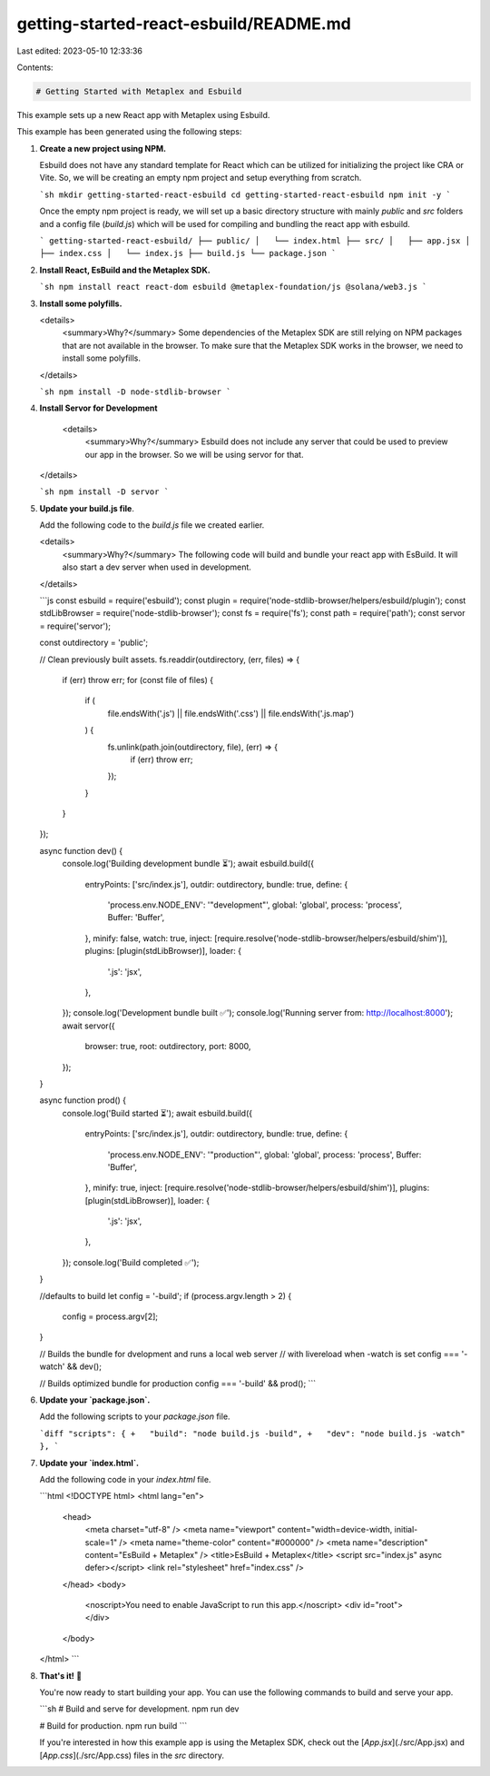 getting-started-react-esbuild/README.md
=======================================

Last edited: 2023-05-10 12:33:36

Contents:

.. code-block:: md

    # Getting Started with Metaplex and Esbuild

This example sets up a new React app with Metaplex using Esbuild.

This example has been generated using the following steps:

1. **Create a new project using NPM.**

   Esbuild does not have any standard template for React which can be utilized for initializing the project like CRA or Vite. So, we will be creating an empty npm project and setup everything from scratch.

   ```sh
   mkdir getting-started-react-esbuild
   cd getting-started-react-esbuild
   npm init -y
   ```

   Once the empty npm project is ready, we will set up a basic directory structure with mainly `public` and `src` folders and a config file (`build.js`) which will be used for compiling and bundling the react app with esbuild.

   ```
   getting-started-react-esbuild/
   ├── public/
   │   └── index.html
   ├── src/
   │   ├── app.jsx
   │   ├── index.css
   │   └── index.js
   ├── build.js
   └── package.json
   ```

2. **Install React, EsBuild and the Metaplex SDK.**

   ```sh
   npm install react react-dom esbuild @metaplex-foundation/js @solana/web3.js
   ```

3. **Install some polyfills.**

   <details>
     <summary>Why?</summary>
     Some dependencies of the Metaplex SDK are still relying on NPM packages that are not available in the browser. To make sure that the Metaplex SDK works in the browser, we need to install some polyfills.
   </details>

   ```sh
   npm install -D node-stdlib-browser
   ```

4. **Install Servor for Development**

    <details>
     <summary>Why?</summary>
     Esbuild does not include any server that could be used to preview our app in the browser. So we will be using servor for that.
   </details>

   ```sh
   npm install -D servor
   ```

5. **Update your build.js file**.

   Add the following code to the `build.js` file we created earlier.

   <details>
     <summary>Why?</summary>
     The following code will build and bundle your react app with EsBuild. It will also start a dev server when used in development.
   </details>

   ```js
   const esbuild = require('esbuild');
   const plugin = require('node-stdlib-browser/helpers/esbuild/plugin');
   const stdLibBrowser = require('node-stdlib-browser');
   const fs = require('fs');
   const path = require('path');
   const servor = require('servor');

   const outdirectory = 'public';

   // Clean previously built assets.
   fs.readdir(outdirectory, (err, files) => {
     if (err) throw err;
     for (const file of files) {
       if (
         file.endsWith('.js') ||
         file.endsWith('.css') ||
         file.endsWith('.js.map')
       ) {
         fs.unlink(path.join(outdirectory, file), (err) => {
           if (err) throw err;
         });
       }
     }
   });

   async function dev() {
     console.log('Building development bundle ⏳');
     await esbuild.build({
       entryPoints: ['src/index.js'],
       outdir: outdirectory,
       bundle: true,
       define: {
         'process.env.NODE_ENV': '"development"',
         global: 'global',
         process: 'process',
         Buffer: 'Buffer',
       },
       minify: false,
       watch: true,
       inject: [require.resolve('node-stdlib-browser/helpers/esbuild/shim')],
       plugins: [plugin(stdLibBrowser)],
       loader: {
         '.js': 'jsx',
       },
     });
     console.log('Development bundle built ✅');
     console.log('Running server from: http://localhost:8000');
     await servor({
       browser: true,
       root: outdirectory,
       port: 8000,
     });
   }

   async function prod() {
     console.log('Build started ⏳');
     await esbuild.build({
       entryPoints: ['src/index.js'],
       outdir: outdirectory,
       bundle: true,
       define: {
         'process.env.NODE_ENV': '"production"',
         global: 'global',
         process: 'process',
         Buffer: 'Buffer',
       },
       minify: true,
       inject: [require.resolve('node-stdlib-browser/helpers/esbuild/shim')],
       plugins: [plugin(stdLibBrowser)],
       loader: {
         '.js': 'jsx',
       },
     });
     console.log('Build completed ✅');
   }

   //defaults to build
   let config = '-build';
   if (process.argv.length > 2) {
     config = process.argv[2];
   }

   // Builds the bundle for dvelopment and runs a local web server
   // with livereload when -watch is set
   config === '-watch' && dev();

   // Builds optimized bundle for production
   config === '-build' && prod();
   ```

6. **Update your `package.json`.**

   Add the following scripts to your `package.json` file.

   ```diff
   "scripts": {
   +   "build": "node build.js -build",
   +   "dev": "node build.js -watch"
   },
   ```

7. **Update your `index.html`.**

   Add the following code in your `index.html` file.

   ```html
   <!DOCTYPE html>
   <html lang="en">
     <head>
       <meta charset="utf-8" />
       <meta name="viewport" content="width=device-width, initial-scale=1" />
       <meta name="theme-color" content="#000000" />
       <meta name="description" content="EsBuild + Metaplex" />
       <title>EsBuild + Metaplex</title>
       <script src="index.js" async defer></script>
       <link rel="stylesheet" href="index.css" />
     </head>
     <body>
       <noscript>You need to enable JavaScript to run this app.</noscript>
       <div id="root"></div>
     </body>
   </html>
   ```

8. **That's it!** 🎉

   You're now ready to start building your app. You can use the following commands to build and serve your app.

   ```sh
   # Build and serve for development.
   npm run dev

   # Build for production.
   npm run build
   ```

   If you're interested in how this example app is using the Metaplex SDK, check out the [`App.jsx`](./src/App.jsx) and [`App.css`](./src/App.css) files in the `src` directory.



